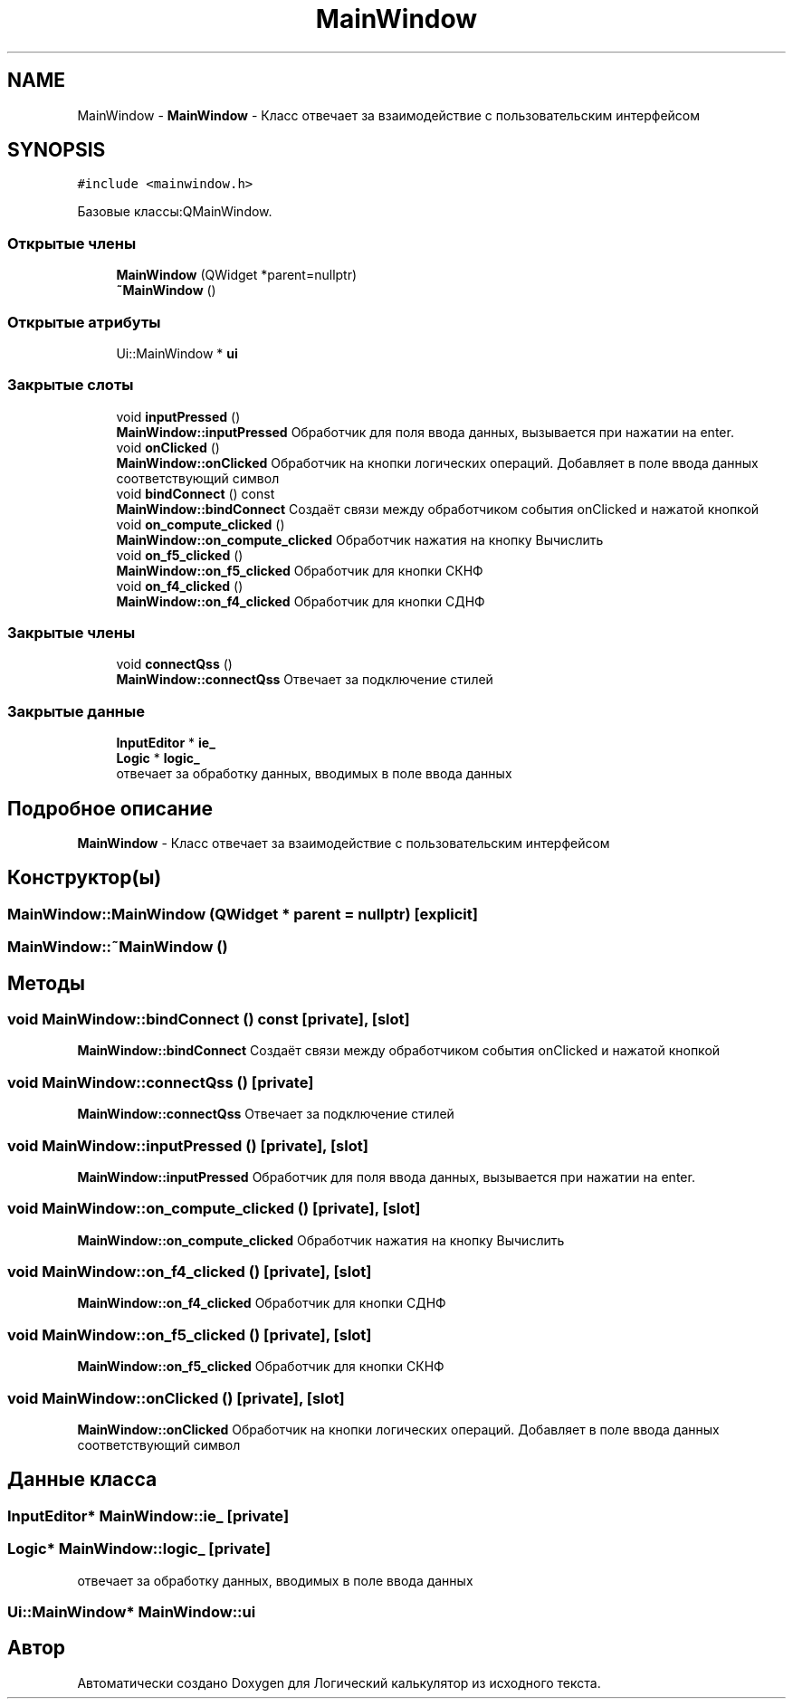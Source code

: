 .TH "MainWindow" 3 "Пн 28 Дек 2020" "Version 1.4" "Логический калькулятор" \" -*- nroff -*-
.ad l
.nh
.SH NAME
MainWindow \- \fBMainWindow\fP - Класс отвечает за взаимодействие с пользовательским интерфейсом  

.SH SYNOPSIS
.br
.PP
.PP
\fC#include <mainwindow\&.h>\fP
.PP
Базовые классы:QMainWindow\&.
.SS "Открытые члены"

.in +1c
.ti -1c
.RI "\fBMainWindow\fP (QWidget *parent=nullptr)"
.br
.ti -1c
.RI "\fB~MainWindow\fP ()"
.br
.in -1c
.SS "Открытые атрибуты"

.in +1c
.ti -1c
.RI "Ui::MainWindow * \fBui\fP"
.br
.in -1c
.SS "Закрытые слоты"

.in +1c
.ti -1c
.RI "void \fBinputPressed\fP ()"
.br
.RI "\fBMainWindow::inputPressed\fP Обработчик для поля ввода данных, вызывается при нажатии на enter\&. "
.ti -1c
.RI "void \fBonClicked\fP ()"
.br
.RI "\fBMainWindow::onClicked\fP Обработчик на кнопки логических операций\&. Добавляет в поле ввода данных соответствующий символ "
.ti -1c
.RI "void \fBbindConnect\fP () const"
.br
.RI "\fBMainWindow::bindConnect\fP Создаёт связи между обработчиком события onClicked и нажатой кнопкой "
.ti -1c
.RI "void \fBon_compute_clicked\fP ()"
.br
.RI "\fBMainWindow::on_compute_clicked\fP Обработчик нажатия на кнопку Вычислить "
.ti -1c
.RI "void \fBon_f5_clicked\fP ()"
.br
.RI "\fBMainWindow::on_f5_clicked\fP Обработчик для кнопки СКНФ "
.ti -1c
.RI "void \fBon_f4_clicked\fP ()"
.br
.RI "\fBMainWindow::on_f4_clicked\fP Обработчик для кнопки СДНФ "
.in -1c
.SS "Закрытые члены"

.in +1c
.ti -1c
.RI "void \fBconnectQss\fP ()"
.br
.RI "\fBMainWindow::connectQss\fP Отвечает за подключение стилей "
.in -1c
.SS "Закрытые данные"

.in +1c
.ti -1c
.RI "\fBInputEditor\fP * \fBie_\fP"
.br
.ti -1c
.RI "\fBLogic\fP * \fBlogic_\fP"
.br
.RI "отвечает за обработку данных, вводимых в поле ввода данных "
.in -1c
.SH "Подробное описание"
.PP 
\fBMainWindow\fP - Класс отвечает за взаимодействие с пользовательским интерфейсом 
.SH "Конструктор(ы)"
.PP 
.SS "MainWindow::MainWindow (QWidget * parent = \fCnullptr\fP)\fC [explicit]\fP"

.SS "MainWindow::~MainWindow ()"

.SH "Методы"
.PP 
.SS "void MainWindow::bindConnect () const\fC [private]\fP, \fC [slot]\fP"

.PP
\fBMainWindow::bindConnect\fP Создаёт связи между обработчиком события onClicked и нажатой кнопкой 
.SS "void MainWindow::connectQss ()\fC [private]\fP"

.PP
\fBMainWindow::connectQss\fP Отвечает за подключение стилей 
.SS "void MainWindow::inputPressed ()\fC [private]\fP, \fC [slot]\fP"

.PP
\fBMainWindow::inputPressed\fP Обработчик для поля ввода данных, вызывается при нажатии на enter\&. 
.SS "void MainWindow::on_compute_clicked ()\fC [private]\fP, \fC [slot]\fP"

.PP
\fBMainWindow::on_compute_clicked\fP Обработчик нажатия на кнопку Вычислить 
.SS "void MainWindow::on_f4_clicked ()\fC [private]\fP, \fC [slot]\fP"

.PP
\fBMainWindow::on_f4_clicked\fP Обработчик для кнопки СДНФ 
.SS "void MainWindow::on_f5_clicked ()\fC [private]\fP, \fC [slot]\fP"

.PP
\fBMainWindow::on_f5_clicked\fP Обработчик для кнопки СКНФ 
.SS "void MainWindow::onClicked ()\fC [private]\fP, \fC [slot]\fP"

.PP
\fBMainWindow::onClicked\fP Обработчик на кнопки логических операций\&. Добавляет в поле ввода данных соответствующий символ 
.SH "Данные класса"
.PP 
.SS "\fBInputEditor\fP* MainWindow::ie_\fC [private]\fP"

.SS "\fBLogic\fP* MainWindow::logic_\fC [private]\fP"

.PP
отвечает за обработку данных, вводимых в поле ввода данных 
.SS "Ui::MainWindow* MainWindow::ui"


.SH "Автор"
.PP 
Автоматически создано Doxygen для Логический калькулятор из исходного текста\&.
